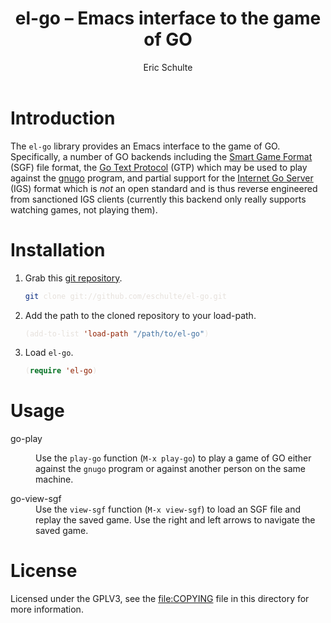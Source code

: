 #+HTML_HEAD: <style>pre{background:#232323; color:#E6E1DC;} @media(min-width:800px){div#content{max-width:800px; padding:2em; margin:auto;}}</style>
#+Title: el-go -- Emacs interface to the game of GO
#+Author: Eric Schulte
#+Options: toc:1 ^:nil

* Introduction
  :PROPERTIES:
  :CUSTOM_ID: introduction
  :END:
The =el-go= library provides an Emacs interface to the game of GO.
Specifically, a number of GO backends including the [[http://senseis.xmp.net/?SmartGameFormat][Smart Game Format]]
(SGF) file format, the [[http://www.lysator.liu.se/~gunnar/gtp/][Go Text Protocol]] (GTP) which may be used to
play against the [[http://www.gnu.org/software/gnugo/][gnugo]] program, and partial support for the [[http://en.wikipedia.org/wiki/IGS_Go_server][Internet
Go Server]] (IGS) format which is /not/ an open standard and is thus
reverse engineered from sanctioned IGS clients (currently this backend
only really supports watching games, not playing them).

* Installation
  :PROPERTIES:
  :CUSTOM_ID: installation
  :END:
1. Grab this [[https://github.com/eschulte/el-go][git repository]].
   #+begin_src sh
     git clone git://github.com/eschulte/el-go.git
   #+end_src

2. Add the path to the cloned repository to your load-path.
   #+begin_src emacs-lisp
     (add-to-list 'load-path "/path/to/el-go")
   #+end_src

3. Load =el-go=.
   #+begin_src emacs-lisp
     (require 'el-go)
   #+end_src

* Usage
  :PROPERTIES:
  :CUSTOM_ID: usage
  :END:
- go-play :: Use the =play-go= function (=M-x play-go=) to play a game
             of GO either against the =gnugo= program or against
             another person on the same machine.

- go-view-sgf :: Use the =view-sgf= function (=M-x view-sgf=) to load
                 an SGF file and replay the saved game.  Use the right
                 and left arrows to navigate the saved game.

* License
  :PROPERTIES:
  :CUSTOM_ID: license
  :END:

Licensed under the GPLV3, see the [[file:COPYING]] file in this directory
for more information.
